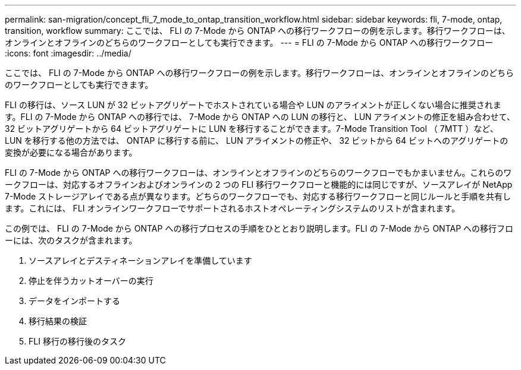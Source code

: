 ---
permalink: san-migration/concept_fli_7_mode_to_ontap_transition_workflow.html 
sidebar: sidebar 
keywords: fli, 7-mode, ontap, transition, workflow 
summary: ここでは、 FLI の 7-Mode から ONTAP への移行ワークフローの例を示します。移行ワークフローは、オンラインとオフラインのどちらのワークフローとしても実行できます。 
---
= FLI の 7-Mode から ONTAP への移行ワークフロー
:icons: font
:imagesdir: ../media/


[role="lead"]
ここでは、 FLI の 7-Mode から ONTAP への移行ワークフローの例を示します。移行ワークフローは、オンラインとオフラインのどちらのワークフローとしても実行できます。

FLI の移行は、ソース LUN が 32 ビットアグリゲートでホストされている場合や LUN のアライメントが正しくない場合に推奨されます。FLI の 7-Mode から ONTAP への移行では、 7-Mode から ONTAP への LUN の移行と、 LUN アライメントの修正を組み合わせて、 32 ビットアグリゲートから 64 ビットアグリゲートに LUN を移行することができます。7-Mode Transition Tool （ 7MTT ）など、 LUN を移行する他の方法では、 ONTAP に移行する前に、 LUN アライメントの修正や、 32 ビットから 64 ビットへのアグリゲートの変換が必要になる場合があります。

FLI の 7-Mode から ONTAP への移行ワークフローは、オンラインとオフラインのどちらのワークフローでもかまいません。これらのワークフローは、対応するオフラインおよびオンラインの 2 つの FLI 移行ワークフローと機能的には同じですが、ソースアレイが NetApp 7-Mode ストレージアレイである点が異なります。どちらのワークフローでも、対応する移行ワークフローと同じルールと手順を共有します。これには、 FLI オンラインワークフローでサポートされるホストオペレーティングシステムのリストが含まれます。

この例では、 FLI の 7-Mode から ONTAP への移行プロセスの手順をひととおり説明します。FLI の 7-Mode から ONTAP への移行フローには、次のタスクが含まれます。

. ソースアレイとデスティネーションアレイを準備しています
. 停止を伴うカットオーバーの実行
. データをインポートする
. 移行結果の検証
. FLI 移行の移行後のタスク

